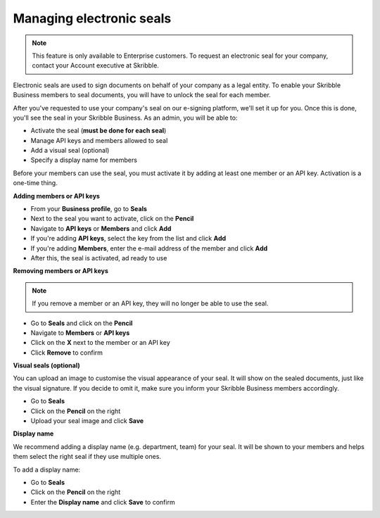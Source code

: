 .. _account-seals:

=========================
Managing electronic seals
=========================

.. NOTE::
   This feature is only available to Enterprise customers. To request an electronic seal for your company, contact your Account executive at Skribble.

Electronic seals are used to sign documents on behalf of your company as a legal entity. To enable your Skribble Business members to seal documents, you will have to unlock the seal for each member.

After you've requested to use your company's seal on our e-signing platform, we'll set it up for you. Once this is done, you'll see the seal in your Skribble Business. As an admin, you will be able to:

•	Activate the seal (**must be done for each seal**)
•	Manage API keys and members allowed to seal
•	Add a visual seal (optional)
•	Specify a display name for members

Before your members can use the seal, you must activate it by adding at least one member or an API key. Activation is a one-time thing.

**Adding members or API keys**

- From your **Business profile**, go to **Seals**

- Next to the seal you want to activate, click on the **Pencil**

- Navigate to **API keys** or **Members** and click **Add**

- If you're adding **API keys**, select the key from the list and click **Add**

- If you're adding **Members**, enter the e-mail address of the member and click **Add**

- After this, the seal is activated, ad ready to use

**Removing members or API keys**

.. NOTE::
   If you remove a member or an API key, they will no longer be able to use the seal.

- Go to **Seals** and click on the **Pencil**

- Navigate to **Members** or **API keys**

- Click on the **X** next to the member or an API key

- Click **Remove** to confirm

**Visual seals (optional)**

You can upload an image to customise the visual appearance of your seal. It will show on the sealed documents, just like the visual signature. If you decide to omit it, make sure you inform your Skribble Business members accordingly.

- Go to **Seals**

- Click on the **Pencil** on the right

- Upload your seal image and click **Save**

**Display name**

We recommend adding a display name (e.g. department, team) for your seal. It will be shown to your members and helps them select the right seal if they use multiple ones.

To add a display name:

- Go to **Seals**

- Click on the **Pencil** on the right

- Enter the **Display name** and click **Save** to confirm 

